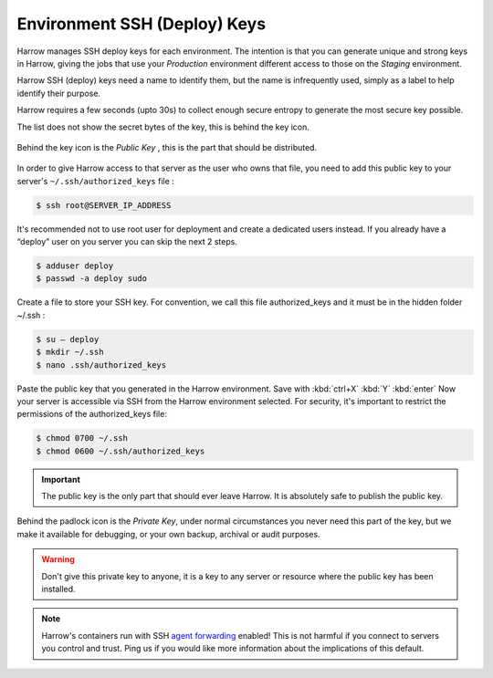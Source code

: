 Environment SSH (Deploy) Keys
=============================

Harrow manages SSH deploy keys for each environment. The intention is that you
can generate unique and strong keys in Harrow, giving the jobs that use your
*Production* environment different access to those on the `Staging` environment.

Harrow SSH (deploy) keys need a name to identify them, but the name is
infrequently used, simply as a label to help identify their purpose.

Harrow requires a few seconds (upto 30s) to collect enough secure entropy to
generate the most secure key possible.

The list does not show the secret bytes of the key, this is behind the key icon.

.. figure:: environment-ssh-deploy-key-list.png
  :width: 350px
  :align: center
  :alt: Environment ssh-deploy-keys interface in the Environment#Edit view.
  :figclass: align-center

Behind the key icon is the *Public Key* , this is the part that should be distributed.

.. figure:: environment-ssh-deploy-key-public-key.png
  :width: 350px
  :align: center
  :alt: Environment ssh-deploy-keys interface in the Environment#Edit view.
  :figclass: align-center

In order to give Harrow access to that server as the user who owns that file, you need to add this public key to your server's ``~/.ssh/authorized_keys`` file :

.. code-block:: bash

 $ ssh root@SERVER_IP_ADDRESS

It's recommended not to use root user for deployment and create a dedicated users instead. If you already have a “deploy” user on you server you can skip the next 2 steps.

.. code-block:: bash

 $ adduser deploy
 $ passwd -a deploy sudo

Create a file to store your SSH key. For convention, we call this file authorized_keys and it must be in the hidden folder  ~/.ssh :

.. code-block:: bash

 $ su – deploy
 $ mkdir ~/.ssh
 $ nano .ssh/authorized_keys

Paste the public key that you generated in the Harrow environment. Save with :kbd:`ctrl+X` :kbd:`Y` :kbd:`enter`
Now your server is accessible via SSH from the Harrow environment selected.
For security, it's important to restrict the permissions of the authorized_keys file:

.. code-block:: bash

 $ chmod 0700 ~/.ssh
 $ chmod 0600 ~/.ssh/authorized_keys

.. important::
  The public key is the only part that should ever leave Harrow. It is
  absolutely safe to publish the public key.

Behind the padlock icon is the *Private Key*, under normal circumstances you
never need this part of the key, but we make it available for debugging, or
your own backup, archival or audit purposes.

.. figure:: environment-ssh-deploy-key-private-key.png
  :width: 350px
  :align: center
  :alt: Environment ssh-deploy-keys interface in the Environment#Show view.
  :figclass: align-center

.. warning::
  Don't give this private key to anyone, it is a key to any server or resource
  where the public key has been installed.

.. note::
  Harrow's containers run with SSH `agent forwarding`_ enabled! This is not
  harmful if you connect to servers you control and trust. Ping us if you would
  like more information about the implications of this default.

.. _agent forwarding: http://linux.die.net/man/1/ssh-agent

